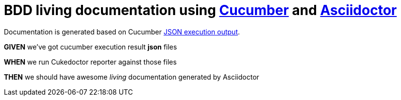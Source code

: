 = BDD living documentation using http://cukes.info/[Cucumber] and http://asciidoctor.org[Asciidoctor]


Documentation is generated based on Cucumber http://www.relishapp.com/cucumber/cucumber/docs/formatters/json-output-formatter[JSON execution output].

[big]#*GIVEN*# we've got cucumber execution result *json* files

[big]#*WHEN*# we run Cukedoctor reporter against those files

[big]#*THEN*# we should have awesome _living_ documentation generated by Asciidoctor